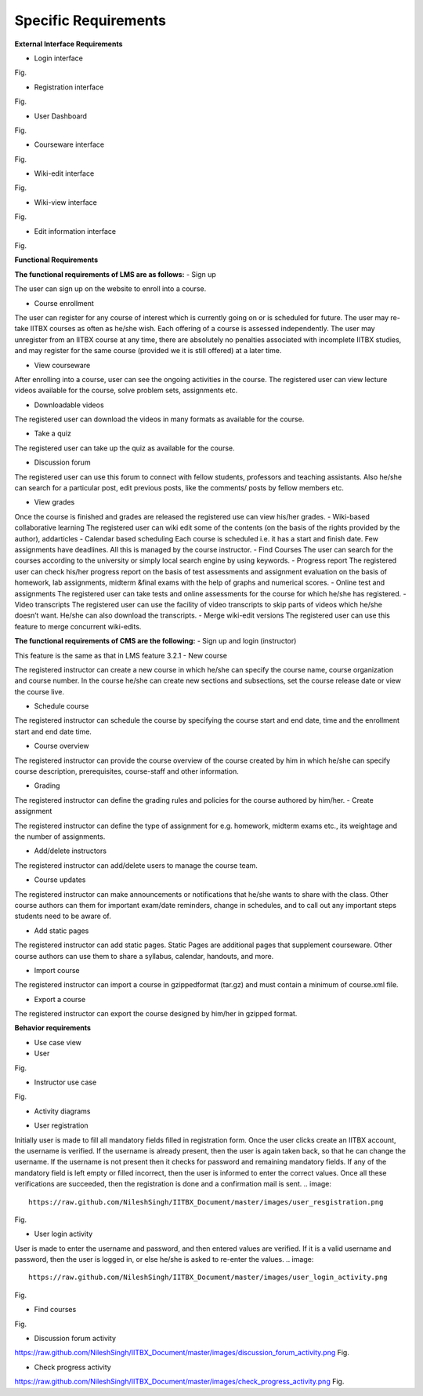 Specific Requirements
=====================



**External Interface Requirements**

- Login interface

.. image::
  https://raw.github.com/NileshSingh/IITBX_Document/master/images/login_interface.png
Fig.


- Registration interface
.. image::
  https://raw.github.com/NileshSingh/IITBX_Document/master/images/registration_interface.png
Fig.

- User Dashboard
.. image::
  https://raw.github.com/NileshSingh/IITBX_Document/master/images/User_Dashboard.png
Fig.	

- Courseware interface
.. image::
  https://raw.github.com/NileshSingh/IITBX_Document/master/images/courseware_interface.png
Fig.

- Wiki-edit interface
.. image::
  https://raw.github.com/NileshSingh/IITBX_Document/master/images/wiki_edit_inter.png
Fig.

- Wiki-view interface
.. image::
  https://raw.github.com/NileshSingh/IITBX_Document/master/images/wiki_view.png
Fig.

- Edit information interface
.. image::
  https://raw.github.com/NileshSingh/IITBX_Document/master/images/edit_info_inter.png 
Fig.

**Functional Requirements**

**The functional requirements of LMS are as follows:**
- Sign up

The user can sign up on the website to enroll into a course.

- Course enrollment

The user can register for any course of interest which is currently going on or is scheduled for future. The
user may re-take IITBX courses as often as he/she wish. Each offering of a course is assessed independently. 					The user may unregister from an IITBX course at any time, there are absolutely no penalties associated with 					incomplete IITBX studies, and may register for the same course (provided we it is still offered) at a later 					time.

- View courseware

After enrolling into a course, user can see the ongoing activities in the course. The registered user can view 					lecture videos available for the course, solve problem sets, assignments etc.

- Downloadable videos

The registered user can download the videos in many formats as available for the course.

- Take a quiz

The registered user can take up the quiz as available for the course.

- Discussion forum

The registered user can use this forum to connect with fellow students, professors and teaching assistants.
Also he/she can search for a particular post, edit previous posts, like the comments/ posts by fellow members 					etc.

- View grades

Once the course is finished and grades are released the registered use can view his/her grades.
- Wiki-based collaborative learning
The registered user can wiki edit some of the contents (on the basis of the rights provided by the author), 					addarticles 
- Calendar based scheduling
Each course is scheduled i.e. it has a start and finish date. Few assignments have deadlines. All this is 					managed by the course instructor.
- Find Courses
The user can search for the courses according to the university or simply local search engine by using 					keywords.
- Progress report
The registered user can check his/her progress report on the basis of test assessments and assignment 					evaluation on the basis of homework, lab assignments, midterm &final exams with the help of graphs and 					numerical scores.
- Online test and assignments
The registered user can take tests and online assessments for the course for which he/she has registered.
- Video transcripts
The registered user can use the facility of video transcripts to skip parts of videos which he/she doesn’t 					want. He/she can also download the transcripts.
- Merge wiki-edit versions
The registered user can use this feature to merge concurrent wiki-edits.
			
**The functional requirements of CMS are the following:**
- Sign up and login (instructor)
				
This feature is the same as that in LMS feature 3.2.1
- New course

The registered instructor can create a new course in which he/she can specify the course name, course 					organization and course number. In the course he/she can create new sections and subsections, set the course 					release date or view the course live.

- Schedule course
				
The registered instructor can schedule the course by specifying the course start and end date, time and the 					enrollment start and end date time.

- Course overview

The registered instructor can provide the course overview of the course created by him in which he/she can 					specify course description, prerequisites, course-staff and other information.

- Grading
				
The registered instructor can define the grading rules and policies for the course authored by him/her.
- Create assignment

The registered instructor can define the type of assignment for e.g. homework, midterm exams etc., its 					weightage and the number of assignments.

- Add/delete instructors
			
The registered instructor can add/delete users to manage the course team.

- Course updates

The registered instructor can make announcements or notifications that he/she wants to share with the class. 					Other course authors can them for important exam/date reminders, change in schedules, and to call out any 					important steps students need to be aware of.

- Add static pages
		
The registered instructor can add static pages. Static Pages are additional pages that supplement courseware. 					Other course authors can use them to share a syllabus, calendar, handouts, and more.

- Import course
	
The registered instructor can import a course in gzippedformat (tar.gz) and must contain a minimum of 					course.xml file.

- Export a course

The registered instructor can export the course designed by him/her in gzipped format.

**Behavior requirements**
				
- Use case view

- User
.. image::
  https://raw.github.com/NileshSingh/IITBX_Document/master/images/user.png
Fig.


- Instructor use case
.. image::
  https://raw.github.com/NileshSingh/IITBX_Documentb/master/images/instructor_usecase.png
Fig.

- Activity diagrams
.. image::
  

- User registration

Initially user is made to fill all mandatory fields filled in registration form. Once the user clicks create 					an IITBX account, the username is verified. If the username is already present, then the user is again taken 					back, so that he can change the username. If the username is not present then it checks for password and 					remaining mandatory fields. If any of the mandatory field is left empty or filled incorrect, then the user is 					informed to enter the correct values. Once all these verifications are succeeded, then the registration is 					done and a confirmation mail is sent.
.. image::
  https://raw.github.com/NileshSingh/IITBX_Document/master/images/user_resgistration.png
Fig.

- User login activity

User is made to enter the username and password, and then entered values are verified. If it is a valid 				username and password, then the user is logged in, or else he/she is asked to re-enter the values.
.. image::
  https://raw.github.com/NileshSingh/IITBX_Document/master/images/user_login_activity.png
Fig.

- Find courses
.. image::
  https://raw.github.com/NileshSingh/IITBX_Document/master/images/find_course.png
Fig.

- Discussion forum activity
.. image::
https://raw.github.com/NileshSingh/IITBX_Document/master/images/discussion_forum_activity.png
Fig.

- Check progress activity
.. image::
https://raw.github.com/NileshSingh/IITBX_Document/master/images/check_progress_activity.png
Fig.

			











